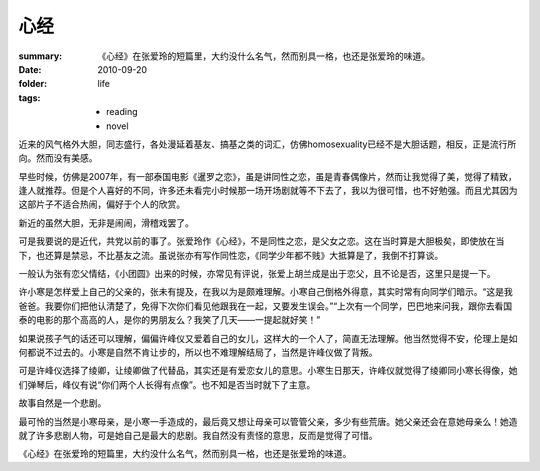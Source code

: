 心经
=====

:summary: 《心经》在张爱玲的短篇里，大约没什么名气，然而别具一格，也还是张爱玲的味道。
:date: 2010-09-20
:folder: life
:tags:
    - reading
    - novel

近来的风气格外大胆，同志盛行，各处漫延着基友、搞基之类的词汇，仿佛homosexuality已经不是大胆话题，相反，正是流行所向。然而没有美感。

早些时候，仿佛是2007年，有一部泰国电影《暹罗之恋》，虽是讲同性之恋，虽是青春偶像片，然而让我觉得了美，觉得了精致，逢人就推荐。但是个人喜好的不同，许多还未看完小时候那一场开场剧就等不下去了，我以为很可惜，也不好勉强。而且尤其因为这部片子不适合热闹，偏好于个人的欣赏。

新近的虽然大胆，无非是闹闹，滑稽戏罢了。

可是我要说的是近代，共党以前的事了。张爱玲作《心经》，不是同性之恋，是父女之恋。这在当时算是大胆极矣，即使放在当下，也还算是禁忌，不比基友之流。虽说张亦有写作同性恋，《同学少年都不贱》大抵算是了，我倒不打算谈。

一般认为张有恋父情结，《小团圆》出来的时候，亦常见有评说，张爱上胡兰成是出于恋父，且不论是否，这里只是提一下。

许小寒是怎样爱上自己的父亲的，张未有提及，在我以为是颇难理解。小寒自己倒格外得意，其实时常有向同学们暗示。“这是我爸爸。我要你们把他认清楚了，免得下次你们看见他跟我在一起，又要发生误会。”“上次有一个同学，巴巴地来问我，跟你去看国泰的电影的那个高高的人，是你的男朋友么？我笑了几天——一提起就好笑！”

如果说孩子气的话还可以理解，偏偏许峰仪又爱着自己的女儿，这样大的一个人了，简直无法理解。他当然觉得不安，伦理上是如何都说不过去的。小寒是自然不肯让步的，所以也不难理解结局了，当然是许峰仪做了背叛。

可是许峰仪选择了绫卿，让绫卿做了代替品，其实还是有爱恋女儿的意思。小寒生日那天，许峰仪就觉得了绫卿同小寒长得像，她们弹琴后，峰仪有说“你们两个人长得有点像”。也不知是否当时就下了主意。

故事自然是一个悲剧。

最可怜的当然是小寒母亲，是小寒一手造成的，最后竟又想让母亲可以管管父亲，多少有些荒唐。她父亲还会在意她母亲么！她造就了许多悲剧人物，可是她自己是最大的悲剧。我自然没有责怪的意思，反而是觉得了可惜。

《心经》在张爱玲的短篇里，大约没什么名气，然而别具一格，也还是张爱玲的味道。
